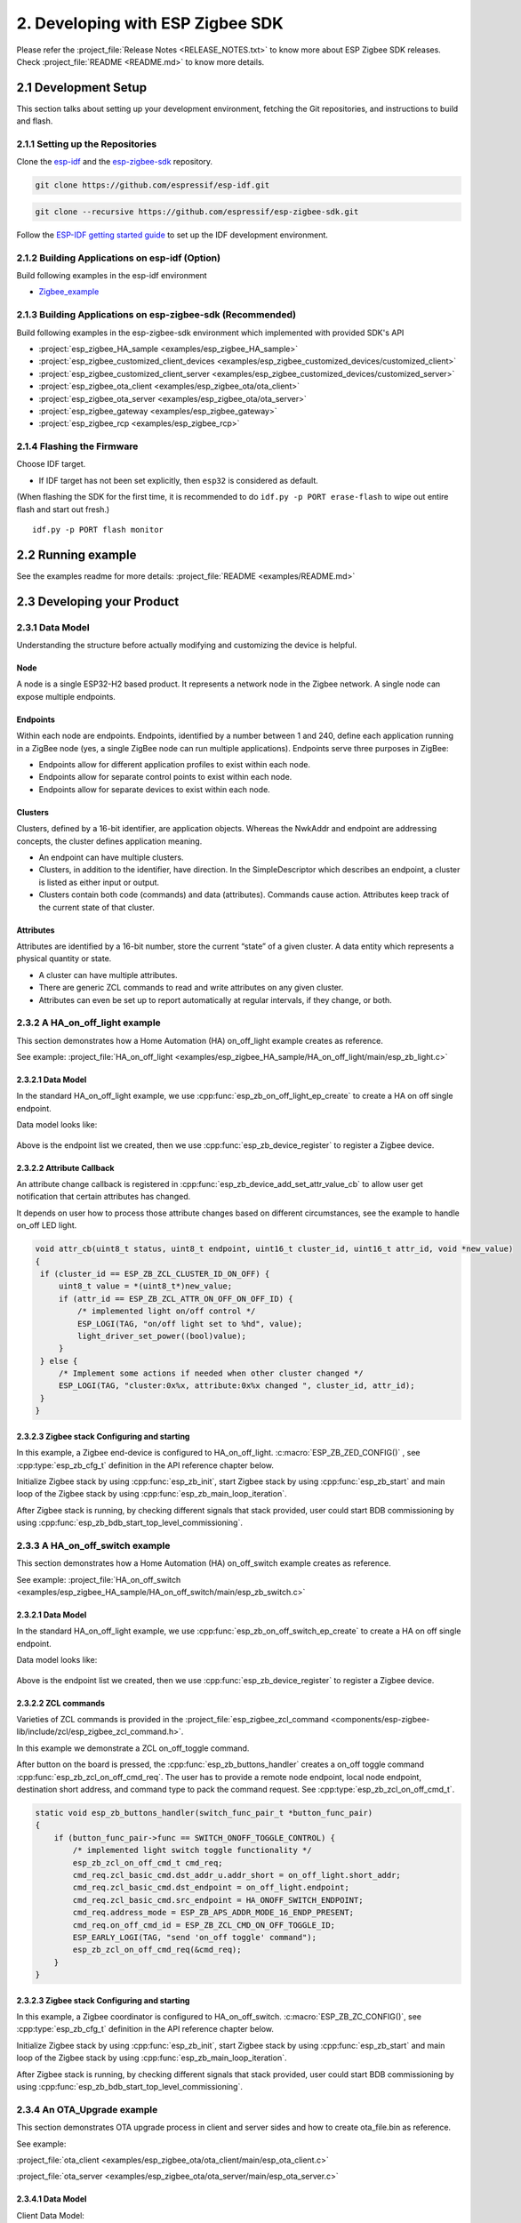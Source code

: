 2. Developing with ESP Zigbee SDK
=================================

Please refer the :project_file:`Release Notes <RELEASE_NOTES.txt>` to know more about ESP Zigbee SDK releases. Check :project_file:`README <README.md>` to know more details.

2.1 Development Setup
---------------------

This section talks about setting up your development environment, fetching the Git repositories, and instructions to build and flash.


2.1.1 Setting up the Repositories
~~~~~~~~~~~~~~~~~~~~~~~~~~~~~~~~~


Clone the `esp-idf <https://github.com/espressif/esp-idf>`_ and the `esp-zigbee-sdk <https://github.com/espressif/esp-zigbee-sdk>`_ repository.

.. code-block:: bash

   git clone https://github.com/espressif/esp-idf.git


.. code-block:: bash

   git clone --recursive https://github.com/espressif/esp-zigbee-sdk.git


Follow the `ESP-IDF getting started guide <https://idf.espressif.com/>`_ to set up the IDF development environment.


2.1.2 Building Applications on esp-idf (Option)
~~~~~~~~~~~~~~~~~~~~~~~~~~~~~~~~~~~~~~~~~~~~~~~~

Build following examples in the esp-idf environment

- `Zigbee_example <https://github.com/espressif/esp-idf/blob/master/examples/zigbee>`__

2.1.3 Building Applications on esp-zigbee-sdk (Recommended)
~~~~~~~~~~~~~~~~~~~~~~~~~~~~~~~~~~~~~~~~~~~~~~~~~~~~~~~~~~~

Build following examples in the esp-zigbee-sdk environment which implemented with provided SDK's API

-  :project:`esp_zigbee_HA_sample <examples/esp_zigbee_HA_sample>`
-  :project:`esp_zigbee_customized_client_devices <examples/esp_zigbee_customized_devices/customized_client>`
-  :project:`esp_zigbee_customized_client_server <examples/esp_zigbee_customized_devices/customized_server>`
-  :project:`esp_zigbee_ota_client <examples/esp_zigbee_ota/ota_client>`
-  :project:`esp_zigbee_ota_server <examples/esp_zigbee_ota/ota_server>`
-  :project:`esp_zigbee_gateway <examples/esp_zigbee_gateway>`
-  :project:`esp_zigbee_rcp <examples/esp_zigbee_rcp>`

2.1.4 Flashing the Firmware
~~~~~~~~~~~~~~~~~~~~~~~~~~~

Choose IDF target.

.. only:: esp32

   ::

      idf.py set-target {IDF_TARGET_PATH_NAME}

.. only:: esp32c3

   ::

      idf.py set-target {IDF_TARGET_PATH_NAME}
      
.. only:: esp32s3

   ::

      idf.py set-target {IDF_TARGET_PATH_NAME}

.. only:: esp32h2

   ::

      idf.py --preview set-target {IDF_TARGET_PATH_NAME}

-  If IDF target has not been set explicitly, then ``esp32`` is
   considered as default.


(When flashing the SDK for the first time, it is recommended to do
``idf.py -p PORT erase-flash`` to wipe out entire flash and start out fresh.)

::

   idf.py -p PORT flash monitor


2.2 Running example
--------------------

See the examples readme for more details: :project_file:`README <examples/README.md>`

2.3 Developing your Product
---------------------------

2.3.1 Data Model
~~~~~~~~~~~~~~~~

Understanding the structure before actually modifying and customizing
the device is helpful.

.. figure:: ../_static/datamodel.png
    :align: center
    :alt: ESP Zigbee Data Model
    :figclass: align-center
    
Node
^^^^
A node is a single ESP32-H2 based product. It represents a network node in the Zigbee network. A single node can expose multiple endpoints.

Endpoints
^^^^^^^^^

Within each node are endpoints. Endpoints, identified by a number between 1 and 240, define each application running in a ZigBee node (yes, a single ZigBee node can run multiple applications).
Endpoints serve three purposes in ZigBee:

- Endpoints allow for different application profiles to exist within each node.
- Endpoints allow for separate control points to exist within each node.
- Endpoints allow for separate devices to exist within each node.

Clusters
^^^^^^^^

Clusters, defined by a 16-bit identifier, are application objects. Whereas the NwkAddr and endpoint are addressing concepts, the cluster defines application meaning.

- An endpoint can have multiple clusters.
- Clusters, in addition to the identifier, have direction. In the SimpleDescriptor which describes an endpoint, a cluster is listed as either input or output.
- Clusters contain both code (commands) and data (attributes). Commands cause action. Attributes keep track of the current state of that cluster.

Attributes
^^^^^^^^^^

Attributes are identified by a 16-bit number, store the current “state” of a given cluster. A data entity which represents a physical quantity or state.

- A cluster can have multiple attributes.
- There are generic ZCL commands to read and write attributes on any given cluster.
- Attributes can even be set up to report automatically at regular intervals, if they change, or both.


2.3.2 A HA_on_off_light example
~~~~~~~~~~~~~~~~~~~~~~~~~~~~~~~

This section demonstrates how a Home Automation (HA) on_off_light example creates as reference.

See example: :project_file:`HA_on_off_light <examples/esp_zigbee_HA_sample/HA_on_off_light/main/esp_zb_light.c>`

2.3.2.1 Data Model
^^^^^^^^^^^^^^^^^^
In the standard HA_on_off_light example, we use :cpp:func:`esp_zb_on_off_light_ep_create` to create a HA on off single endpoint.

Data model looks like:

.. figure:: ../_static/HA_on_off_light.png
    :align: center
    :alt: ESP Zigbee Data Model
    :figclass: align-center

Above is the endpoint list we created, then we use :cpp:func:`esp_zb_device_register` to register a Zigbee device.


2.3.2.2 Attribute Callback
^^^^^^^^^^^^^^^^^^^^^^^^^^

An attribute change callback is registered in :cpp:func:`esp_zb_device_add_set_attr_value_cb` to allow user get notification that certain attributes has changed.

It depends on user how to process those attribute changes based on different circumstances, see the example to handle on_off LED light.

.. code-block:: c

   void attr_cb(uint8_t status, uint8_t endpoint, uint16_t cluster_id, uint16_t attr_id, void *new_value)
   {
    if (cluster_id == ESP_ZB_ZCL_CLUSTER_ID_ON_OFF) {
        uint8_t value = *(uint8_t*)new_value;
        if (attr_id == ESP_ZB_ZCL_ATTR_ON_OFF_ON_OFF_ID) {
            /* implemented light on/off control */
            ESP_LOGI(TAG, "on/off light set to %hd", value);
            light_driver_set_power((bool)value);
        }
    } else {
        /* Implement some actions if needed when other cluster changed */
        ESP_LOGI(TAG, "cluster:0x%x, attribute:0x%x changed ", cluster_id, attr_id);
    }
   }


2.3.2.3 Zigbee stack Configuring and starting
^^^^^^^^^^^^^^^^^^^^^^^^^^^^^^^^^^^^^^^^^^^^^
In this example, a Zigbee end-device is configured to HA_on_off_light. :c:macro:`ESP_ZB_ZED_CONFIG()` , see :cpp:type:`esp_zb_cfg_t` definition in the API reference chapter below.

Initialize Zigbee stack by using :cpp:func:`esp_zb_init`, start Zigbee stack by using :cpp:func:`esp_zb_start` and main loop of the Zigbee stack by using :cpp:func:`esp_zb_main_loop_iteration`.

After Zigbee stack is running, by checking different signals that stack provided, user could start BDB commissioning by using :cpp:func:`esp_zb_bdb_start_top_level_commissioning`.

2.3.3 A HA_on_off_switch example
~~~~~~~~~~~~~~~~~~~~~~~~~~~~~~~~

This section demonstrates how a Home Automation (HA) on_off_switch example creates as reference.

See example: :project_file:`HA_on_off_switch <examples/esp_zigbee_HA_sample/HA_on_off_switch/main/esp_zb_switch.c>`


2.3.2.1 Data Model
^^^^^^^^^^^^^^^^^^
In the standard HA_on_off_light example, we use :cpp:func:`esp_zb_on_off_switch_ep_create` to create a HA on off single endpoint.

Data model looks like:

.. figure:: ../_static/HA_on_off_switch.png
    :align: center
    :alt: ESP Zigbee Data Model
    :figclass: align-center

Above is the endpoint list we created, then we use :cpp:func:`esp_zb_device_register` to register a Zigbee device.

2.3.2.2 ZCL commands
^^^^^^^^^^^^^^^^^^^^
Varieties of ZCL commands is provided in the :project_file:`esp_zigbee_zcl_command <components/esp-zigbee-lib/include/zcl/esp_zigbee_zcl_command.h>`.

In this example we demonstrate a ZCL on_off_toggle command.

After button on the board is pressed, the :cpp:func:`esp_zb_buttons_handler` creates a on_off toggle command :cpp:func:`esp_zb_zcl_on_off_cmd_req`. The user has to provide a remote node endpoint, local node endpoint, destination short address, and command type to pack the command request. See :cpp:type:`esp_zb_zcl_on_off_cmd_t`.

.. code-block:: c

   static void esp_zb_buttons_handler(switch_func_pair_t *button_func_pair)
   {
       if (button_func_pair->func == SWITCH_ONOFF_TOGGLE_CONTROL) {
           /* implemented light switch toggle functionality */
           esp_zb_zcl_on_off_cmd_t cmd_req;
           cmd_req.zcl_basic_cmd.dst_addr_u.addr_short = on_off_light.short_addr;
           cmd_req.zcl_basic_cmd.dst_endpoint = on_off_light.endpoint;
           cmd_req.zcl_basic_cmd.src_endpoint = HA_ONOFF_SWITCH_ENDPOINT;
           cmd_req.address_mode = ESP_ZB_APS_ADDR_MODE_16_ENDP_PRESENT;
           cmd_req.on_off_cmd_id = ESP_ZB_ZCL_CMD_ON_OFF_TOGGLE_ID;
           ESP_EARLY_LOGI(TAG, "send 'on_off toggle' command");
           esp_zb_zcl_on_off_cmd_req(&cmd_req);
       }
   }

2.3.2.3 Zigbee stack Configuring and starting
^^^^^^^^^^^^^^^^^^^^^^^^^^^^^^^^^^^^^^^^^^^^^
In this example, a Zigbee coordinator is configured to HA_on_off_switch. :c:macro:`ESP_ZB_ZC_CONFIG()`, see :cpp:type:`esp_zb_cfg_t` definition in the API reference chapter below.

Initialize Zigbee stack by using :cpp:func:`esp_zb_init`, start Zigbee stack by using :cpp:func:`esp_zb_start` and main loop of the Zigbee stack by using :cpp:func:`esp_zb_main_loop_iteration`.

After Zigbee stack is running, by checking different signals that stack provided, user could start BDB commissioning by using :cpp:func:`esp_zb_bdb_start_top_level_commissioning`.

2.3.4 An OTA_Upgrade example
~~~~~~~~~~~~~~~~~~~~~~~~~~~~
This section demonstrates OTA upgrade process in client and server sides and how to create ota_file.bin as reference.

See example:

:project_file:`ota_client <examples/esp_zigbee_ota/ota_client/main/esp_ota_client.c>`

:project_file:`ota_server <examples/esp_zigbee_ota/ota_server/main/esp_ota_server.c>`


2.3.4.1 Data Model
^^^^^^^^^^^^^^^^^^
Client Data Model:

In the client side, we use :cpp:func:`esp_zb_ep_list_add_ep` to add ESP_OTA_CLIENT_ENDPOINT to endpoint list.

We create client cluster and add client attribute use :cpp:func:`esp_zb_ota_cluster_create` and we create client parameters use :cpp:func:`esp_zb_ota_client_parameter`.

The :cpp:type:`esp_zb_ota_cluster_cfg_t` contains mandatory attributes for OTA client and the :cpp:type:`esp_zb_ota_upgrade_client_parameter_t` contains parameters for OTA client.

The details and definitions see in the API reference chapter below.

Data model looks like:

.. figure:: ../_static/ota_client.png
    :align: center
    :alt: ESP Zigbee Data Model
    :figclass: align-center

Server Data Model:

In the server side, we use :cpp:func:`esp_zb_ep_list_add_ep` to add ESP_OTA_SERVER_ENDPOINT to endpoint list.

We create server cluster and add server parameters use :cpp:func:`esp_zb_ota_server_parameter`. The :cpp:type:`esp_zb_ota_upgrade_server_parameter_t` contains parameters for OTA server.

The details and definitions see in the API reference chapter below.

Data model looks like:

.. figure:: ../_static/ota_server.png
    :align: center
    :alt: ESP Zigbee Data Model
    :figclass: align-center

Configure the OTA server for initialization with :c:macro:`ESP_ZB_OTA_CONFIG()`, see :cpp:type:`esp_zb_ota_cfg_t` definition in the API reference chapter below.

Initialize the OTA cluster (server part) and load the ota file by using :cpp:func:`esp_zb_ota_server_init`. OTA server starts and insert ota file to upgrade mechanism by using :cpp:func:`esp_zb_ota_server_start`.


2.3.4.2 OTA Upgrade Process
^^^^^^^^^^^^^^^^^^^^^^^^^^^
- After server starts, server send OTA image notify (20 sec after startup - it is scheduled in application) to client. Then client send the query image request to server.
- On receipt of the query image request, server initializes by loading the client that holds the three field values (manufacturer code, image type and new file version). If the client values matches with server values, server send response back to client. Otherwise, it shall discard the command and no further processing shall continue.

Following diagram explains the OTA upgrade process in detail:

.. figure:: ../../examples/esp_zigbee_ota/zigbee-ota-upgrade-process.png
    :align: center
    :alt: ESP Zigbee OTA Upgrade
    :figclass: align-center

- There will be ``OTA_UPGRADE_OFFSET_TIME``, calculated by the difference between upgrade time and current time and use it as upgrade delay between client finished receiving image from server and start to apply new image.
- Server gets the upgrade bin file (ota_file.bin) and transmit it through OTA process. After OTA finish, the client receive the upgrade bin file and trigger restart. For details see the esp_ota_client :project_file:`README <examples/esp_zigbee_ota/ota_client/README.md>`.
- It would take approximately 15-20 minutes to complete the OTA upgrade process with default upgrade bin file (ota_file.bin). Time will be varies depends on the size of the ota upgrade image file.

2.3.4.3 ota_file.bin
^^^^^^^^^^^^^^^^^^^^
ota_file.bin is upgrade bin file for client side to upgrade, bin file can be generated by compiling any other user project. Default name is (ota_file.bin) that corresponds to the name and type configured in :project_file:`esp_ota_server.h <examples/esp_zigbee_ota/ota_server/main/esp_ota_server.h>` and place it under :project:`ota_server <examples/esp_zigbee_ota/ota_server>`.

Default upgrade bin file (ota_file.bin) is only valid for target ``esp32h4``. It is just for demo purpose.

The user has to provide the upgrade file for client side if they want to upgrade based on their project and target selected. Place it under :project:`ota_server <examples/esp_zigbee_ota/ota_server>`. The filename and filetype should corresponds to file configuration in :project_file:`esp_ota_server.h <examples/esp_zigbee_ota/ota_server/main/esp_ota_server.h>` by modifying it accordingly.

2.3.4.4 Partition Table
^^^^^^^^^^^^^^^^^^^^^^^
The OTA example use a pre-defined partition table which supports two app partitions: ``factory`` and ``OTA_0``. Please refer to :project_file:`partitions <examples/esp_zigbee_ota/ota_client/partitions.csv>` for more information.

On first boot, the bootloader will load the image contained on the ``factory`` partition (i.e. the example image). This triggers an OTA upgrade. A new image will save into the ``OTA_0`` partition. Next, it updates the ``ota_data`` partition to indicate which image should boot after the next reset. Upon reset, the bootloader reads the contents of the ``ota_data`` partition to determine which image is selected to upgrade.

2.3.4.5 OTA Upgrade Status Callback
^^^^^^^^^^^^^^^^^^^^^^^^^^^^^^^^^^^
OTA upgrade status callback for client is registered in :cpp:func:`esp_zb_device_add_ota_upgrade_status_cb` to allow the user get OTA upgrade process status. See :cpp:type:`esp_zb_zcl_ota_upgrade_status_t`.

.. code-block:: c

   static void esp_zb_ota_upgrade_status_cb (esp_zb_zcl_ota_upgrade_status_t status)
   {
      ESP_LOGI(TAG, "OTA upgrade status:%d", status);
   }

2.3.4.6 Zigbee Stack Configuring and Starting
^^^^^^^^^^^^^^^^^^^^^^^^^^^^^^^^^^^^^^^^^^^^^
In this example, a Zigbee end-device is configured to ota_client :c:macro:`ESP_ZB_ZED_CONFIG()` and a Zigbee coordinator is configured to ota_server :c:macro:`ESP_ZB_ZC_CONFIG()`, see :cpp:type:`esp_zb_cfg_t` definition in the API reference chapter below.

Initialize Zigbee stack by using :cpp:func:`esp_zb_init`, start Zigbee stack by using :cpp:func:`esp_zb_start` and main loop of the Zigbee stack by using :cpp:func:`esp_zb_main_loop_iteration`.

After Zigbee stack is running, by checking different signals that stack provided, user could start BDB commissioning by using :cpp:func:`esp_zb_bdb_start_top_level_commissioning`.

.. todo::
   2.3.5 Adding customized devices
